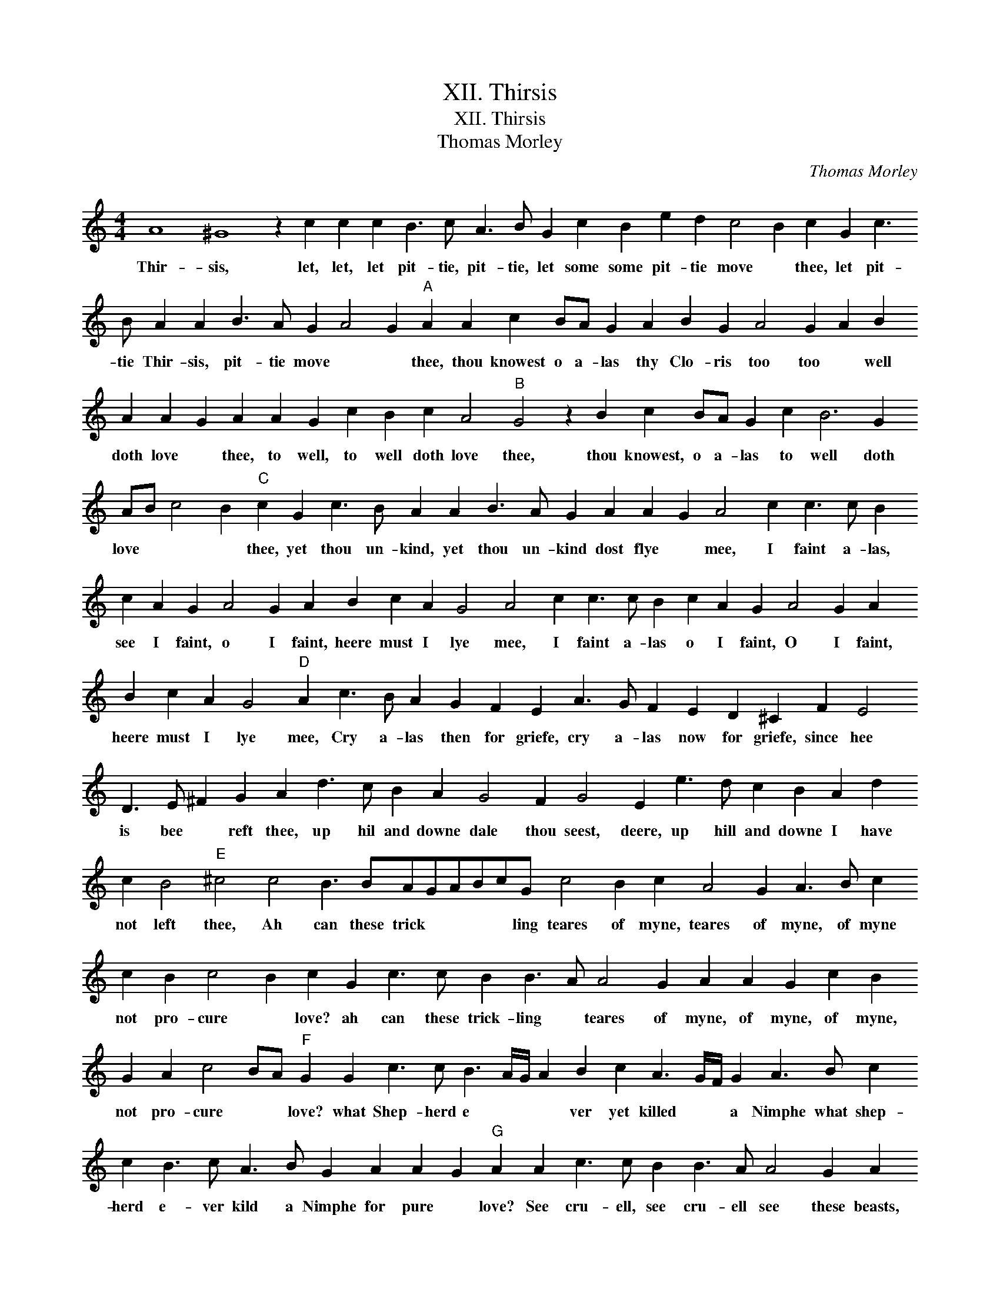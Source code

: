 X:1
T:XII. Thirsis
T:XII. Thirsis
T:Thomas Morley
C:Thomas Morley
L:1/8
M:4/4
K:C
V:1 treble 
V:1
 A8 ^G8 z2 c2 c2 c2 B3 c A3 B G2 c2 B2 e2 d2 c4 B2 c2 G2 c3 B A2 A2 B3 A G2 A4 G2"A" A2 A2 c2 BA G2 A2 B2 G2 A4 G2 A2 B2 A2 A2 G2 A2 A2 G2 c2 B2 c2 A4"B" G4 z2 B2 c2 BA G2 c2 B6 G2 AB c4 B2"C" c2 G2 c3 B A2 A2 B3 A G2 A2 A2 G2 A4 c2 c3 c B2 c2 A2 G2 A4 G2 A2 B2 c2 A2 G4 A4 c2 c3 c B2 c2 A2 G2 A4 G2 A2 B2 c2 A2 G4"D" A2 c3 B A2 G2 F2 E2 A3 G F2 E2 D2 ^C2 F2 E4 D3 E ^F2 G2 A2 d3 c B2 A2 G4 F2 G4 E2 e3 d c2 B2 A2 d2 c2 B4"E" ^c4 c4 B3 BAGABcG c4 B2 c2 A4 G2 A3 B c2 c2 B2 c4 B2 c2 G2 c3 c B2 B3 A A4 G2 A2 A2 G2 c2 B2 G2 A2 c4 BA"F" G2 G2 c3 c B3 A/G/ A2 B2 c2 A3 G/F/ G2 A3 B c2 c2 B3 c A3 B G2 A2 A2 G2"G" A2 A2 c3 c B2 B3 A A4 G2 A2 E4 E4 D2 E2 B,2 C2 D2 E2 C2 B,4 A,2 A2 G2 F2 E6 F2 G2 A4 G2 !fermata!A8 |] %1
w: Thir- sis, let, let, let pit- tie, pit- tie, let some some pit- tie move * thee, let pit- tie Thir- sis, pit- tie move * * thee, thou knowest o a- las thy Clo- ris too too * well doth love * thee, to well, to well doth love thee, thou knowest, o a- las to well doth love * * * thee, yet thou un- kind, yet thou un- kind dost flye * mee, I faint a- las, see I faint, o I faint, heere must I lye mee, I faint a- las o I faint, O I faint, heere must I lye mee, Cry a- las then for griefe, cry a- las now for griefe, since hee is bee * reft thee, up hil and downe dale thou seest, deere, up hill and downe I have not left thee, Ah can these trick * * * * ling teares of myne, teares of myne, of myne not pro- cure * love? ah can these trick- ling * teares of myne, of myne, of myne, not pro- cure * * love? what Shep- herd e * * * ver yet killed * * a Nimphe what shep- herd e- ver kild a Nimphe for pure * love? See cru- ell, see cru- ell see these beasts, ah see the beasts their teares they doe re- ward mee, but thou dost not re * gard * mee.|

